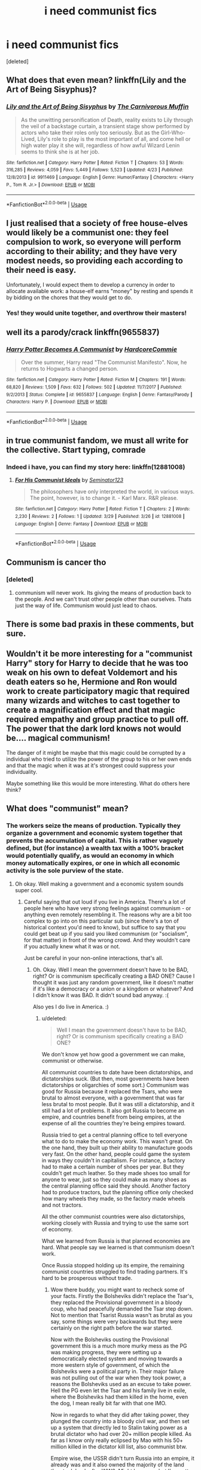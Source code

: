 #+TITLE: i need communist fics

* i need communist fics
:PROPERTIES:
:Score: 7
:DateUnix: 1526215794.0
:DateShort: 2018-May-13
:END:
[deleted]


** What does that even mean? linkffn(Lily and the Art of Being Sisyphus)?
:PROPERTIES:
:Author: A2i9
:Score: 8
:DateUnix: 1526216056.0
:DateShort: 2018-May-13
:END:

*** [[https://www.fanfiction.net/s/9911469/1/][*/Lily and the Art of Being Sisyphus/*]] by [[https://www.fanfiction.net/u/1318815/The-Carnivorous-Muffin][/The Carnivorous Muffin/]]

#+begin_quote
  As the unwitting personification of Death, reality exists to Lily through the veil of a backstage curtain, a transient stage show performed by actors who take their roles only too seriously. But as the Girl-Who-Lived, Lily's role to play is the most important of all, and come hell or high water play it she will, regardless of how awful Wizard Lenin seems to think she is at her job.
#+end_quote

^{/Site/:} ^{fanfiction.net} ^{*|*} ^{/Category/:} ^{Harry} ^{Potter} ^{*|*} ^{/Rated/:} ^{Fiction} ^{T} ^{*|*} ^{/Chapters/:} ^{53} ^{*|*} ^{/Words/:} ^{316,285} ^{*|*} ^{/Reviews/:} ^{4,059} ^{*|*} ^{/Favs/:} ^{5,449} ^{*|*} ^{/Follows/:} ^{5,523} ^{*|*} ^{/Updated/:} ^{4/23} ^{*|*} ^{/Published/:} ^{12/8/2013} ^{*|*} ^{/id/:} ^{9911469} ^{*|*} ^{/Language/:} ^{English} ^{*|*} ^{/Genre/:} ^{Humor/Fantasy} ^{*|*} ^{/Characters/:} ^{<Harry} ^{P.,} ^{Tom} ^{R.} ^{Jr.>} ^{*|*} ^{/Download/:} ^{[[http://www.ff2ebook.com/old/ffn-bot/index.php?id=9911469&source=ff&filetype=epub][EPUB]]} ^{or} ^{[[http://www.ff2ebook.com/old/ffn-bot/index.php?id=9911469&source=ff&filetype=mobi][MOBI]]}

--------------

*FanfictionBot*^{2.0.0-beta} | [[https://github.com/tusing/reddit-ffn-bot/wiki/Usage][Usage]]
:PROPERTIES:
:Author: FanfictionBot
:Score: 1
:DateUnix: 1526216067.0
:DateShort: 2018-May-13
:END:


** I just realised that a society of free house-elves would likely be a communist one: they feel compulsion to work, so everyone will perform according to their ability; and they have very modest needs, so providing each according to their need is easy.

Unfortunately, I would expect them to develop a currency in order to allocate available work: a house-elf earns "money" by resting and spends it by bidding on the chores that they would get to do.
:PROPERTIES:
:Author: turbinicarpus
:Score: 7
:DateUnix: 1526250234.0
:DateShort: 2018-May-14
:END:

*** Yes! they would unite together, and overthrow their masters!
:PROPERTIES:
:Score: 1
:DateUnix: 1526310527.0
:DateShort: 2018-May-14
:END:


** well its a parody/crack linkffn(9655837)
:PROPERTIES:
:Author: natus92
:Score: 6
:DateUnix: 1526218779.0
:DateShort: 2018-May-13
:END:

*** [[https://www.fanfiction.net/s/9655837/1/][*/Harry Potter Becomes A Communist/*]] by [[https://www.fanfiction.net/u/5030815/HardcoreCommie][/HardcoreCommie/]]

#+begin_quote
  Over the summer, Harry read "The Communist Manifesto". Now, he returns to Hogwarts a changed person.
#+end_quote

^{/Site/:} ^{fanfiction.net} ^{*|*} ^{/Category/:} ^{Harry} ^{Potter} ^{*|*} ^{/Rated/:} ^{Fiction} ^{M} ^{*|*} ^{/Chapters/:} ^{191} ^{*|*} ^{/Words/:} ^{68,820} ^{*|*} ^{/Reviews/:} ^{1,509} ^{*|*} ^{/Favs/:} ^{632} ^{*|*} ^{/Follows/:} ^{502} ^{*|*} ^{/Updated/:} ^{11/7/2017} ^{*|*} ^{/Published/:} ^{9/2/2013} ^{*|*} ^{/Status/:} ^{Complete} ^{*|*} ^{/id/:} ^{9655837} ^{*|*} ^{/Language/:} ^{English} ^{*|*} ^{/Genre/:} ^{Fantasy/Parody} ^{*|*} ^{/Characters/:} ^{Harry} ^{P.} ^{*|*} ^{/Download/:} ^{[[http://www.ff2ebook.com/old/ffn-bot/index.php?id=9655837&source=ff&filetype=epub][EPUB]]} ^{or} ^{[[http://www.ff2ebook.com/old/ffn-bot/index.php?id=9655837&source=ff&filetype=mobi][MOBI]]}

--------------

*FanfictionBot*^{2.0.0-beta} | [[https://github.com/tusing/reddit-ffn-bot/wiki/Usage][Usage]]
:PROPERTIES:
:Author: FanfictionBot
:Score: 1
:DateUnix: 1526218805.0
:DateShort: 2018-May-13
:END:


** in true communist fandom, we must all write for the collective. Start typing, comrade
:PROPERTIES:
:Score: 5
:DateUnix: 1526269374.0
:DateShort: 2018-May-14
:END:

*** Indeed i have, you can find my story here: linkffn(12881008)
:PROPERTIES:
:Score: 3
:DateUnix: 1526310787.0
:DateShort: 2018-May-14
:END:

**** [[https://www.fanfiction.net/s/12881008/1/][*/For His Communist Ideals/*]] by [[https://www.fanfiction.net/u/8420527/Seminator123][/Seminator123/]]

#+begin_quote
  The philosophers have only interpreted the world, in various ways. The point, however, is to change it. - Karl Marx. R&R please.
#+end_quote

^{/Site/:} ^{fanfiction.net} ^{*|*} ^{/Category/:} ^{Harry} ^{Potter} ^{*|*} ^{/Rated/:} ^{Fiction} ^{T} ^{*|*} ^{/Chapters/:} ^{2} ^{*|*} ^{/Words/:} ^{2,230} ^{*|*} ^{/Reviews/:} ^{2} ^{*|*} ^{/Follows/:} ^{1} ^{*|*} ^{/Updated/:} ^{3/29} ^{*|*} ^{/Published/:} ^{3/26} ^{*|*} ^{/id/:} ^{12881008} ^{*|*} ^{/Language/:} ^{English} ^{*|*} ^{/Genre/:} ^{Fantasy} ^{*|*} ^{/Download/:} ^{[[http://www.ff2ebook.com/old/ffn-bot/index.php?id=12881008&source=ff&filetype=epub][EPUB]]} ^{or} ^{[[http://www.ff2ebook.com/old/ffn-bot/index.php?id=12881008&source=ff&filetype=mobi][MOBI]]}

--------------

*FanfictionBot*^{2.0.0-beta} | [[https://github.com/tusing/reddit-ffn-bot/wiki/Usage][Usage]]
:PROPERTIES:
:Author: FanfictionBot
:Score: 1
:DateUnix: 1526310796.0
:DateShort: 2018-May-14
:END:


** Communism is cancer tho
:PROPERTIES:
:Author: SilverSentry
:Score: 5
:DateUnix: 1526288353.0
:DateShort: 2018-May-14
:END:

*** [deleted]
:PROPERTIES:
:Score: 1
:DateUnix: 1526311324.0
:DateShort: 2018-May-14
:END:

**** communism will never work. Its giving the means of production back to the people. And we can't trust other people other than ourselves. Thats just the way of life. Communism would just lead to chaos.
:PROPERTIES:
:Author: SilverSentry
:Score: 2
:DateUnix: 1526363688.0
:DateShort: 2018-May-15
:END:


** There is some bad praxis in these comments, but sure.
:PROPERTIES:
:Author: Alexisvv
:Score: 5
:DateUnix: 1526251395.0
:DateShort: 2018-May-14
:END:


** Wouldn't it be more interesting for a "communist Harry" story for Harry to decide that he was too weak on his own to defeat Voldemort and his death eaters so he, Hermione and Ron would work to create participatory magic that required many wizards and witches to cast together to create a magnification effect and that magic required empathy and group practice to pull off. The power that the dark lord knows not would be.... magical communism!

The danger of it might be maybe that this magic could be corrupted by a individual who tried to utilize the power of the group to his or her own ends and that the magic when it was at it's strongest could suppress your individuality.

Maybe something like this would be more interesting. What do others here think?
:PROPERTIES:
:Author: gnarlin
:Score: 5
:DateUnix: 1526280692.0
:DateShort: 2018-May-14
:END:


** What does "communist" mean?
:PROPERTIES:
:Score: 1
:DateUnix: 1526239210.0
:DateShort: 2018-May-13
:END:

*** The workers seize the means of production. Typically they organize a government and economic system together that prevents the accumulation of capital. This is rather vaguely defined, but (for instance) a wealth tax with a 100% bracket would potentially qualify, as would an economy in which money automatically expires, or one in which all economic activity is the sole purview of the state.
:PROPERTIES:
:Score: 4
:DateUnix: 1526241371.0
:DateShort: 2018-May-14
:END:

**** Oh okay. Well making a government and a economic system sounds super cool.
:PROPERTIES:
:Score: 3
:DateUnix: 1526242115.0
:DateShort: 2018-May-14
:END:

***** Careful saying that out loud if you live in America. There's a lot of people here who have very strong feelings against communism - or anything even remotely resembling it. The reasons why are a bit too complex to go into on this particular sub (since there's a ton of historical context you'd need to know), but suffice to say that you could get beat up if you said you liked communism (or "socialism", for that matter) in front of the wrong crowd. And they wouldn't care if you actually knew what it was or not.

Just be careful in your non-online interactions, that's all.
:PROPERTIES:
:Author: MolochDhalgren
:Score: 2
:DateUnix: 1526248645.0
:DateShort: 2018-May-14
:END:

****** Oh. Okay. Well I mean the government doesn't have to be BAD, right? Or is communism specifically creating a BAD ONE? Cause I thought it was just any random government, like it doesn't matter if it's like a democracy or a union or a kingdom or whatever? And I didn't know it was BAD. It didn't sound bad anyway. :(

Also yes I do live in America. :)
:PROPERTIES:
:Score: 1
:DateUnix: 1526248778.0
:DateShort: 2018-May-14
:END:

******* u/deleted:
#+begin_quote
  Well I mean the government doesn't have to be BAD, right? Or is communism specifically creating a BAD ONE?
#+end_quote

We don't know yet how good a government we can make, communist or otherwise.

All communist countries to date have been dictatorships, and dictatorships suck. (But then, most governments have been dictatorships or oligarchies of some sort.) Communism was good for Russia because it replaced the Tsars, who were brutal to almost everyone, with a government that was far less brutal to most people. But it was still a dictatorship, and it still had a lot of problems. It also got Russia to become an empire, and countries benefit from being empires, at the expense of all the countries they're being empires toward.

Russia tried to get a central planning office to tell everyone what to do to make the economy work. This wasn't great. On the one hand, they built up their ability to manufacture goods very fast. On the other hand, people could game the system in ways they couldn't in capitalism. For instance, a factory had to make a certain number of shoes per year. But they couldn't get much leather. So they made shoes too small for anyone to wear, just so they could make as many shoes as the central planning office said they should. Another factory had to produce tractors, but the planning office only checked how many wheels they made, so the factory made wheels and not tractors.

All the other communist countries were also dictatorships, working closely with Russia and trying to use the same sort of economy.

What we learned from Russia is that planned economies are hard. What people say we learned is that communism doesn't work.

Once Russia stopped holding up its empire, the remaining communist countries struggled to find trading partners. It's hard to be prosperous without trade.
:PROPERTIES:
:Score: 3
:DateUnix: 1526251566.0
:DateShort: 2018-May-14
:END:

******** Wow there buddy, you might want to recheck some of your facts. Firstly the Bolsheviks didn't replace the Tsar's, they replaced the Provisional government in a bloody coup, who had peacefully demanded the Tsar step down. Not to mention that Tsarist Russia wasn't as brutal as you say, some things were very backwards but they were certainly on the right path before the war started.

Now with the Bolsheviks ousting the Provisional government this is a much more murky mess as the PG was making progress, they were setting up a democratically elected system and moving towards a more western style of government, of which the Bolsheviks were a political party in. Their major failure was not pulling out of the war when they took power, a reasons the Bolsheviks used as an excuse to take power. Hell the PG even let the Tsar and his family live in exile, where the Bolsheviks had them killed in the home, even the dog, I mean really bit far with that one IMO.

Now in regards to what they did after taking power, they plunged the country into a bloody civil war, and then set up a system that directly led to Stalin taking power as a brutal dictator who had over 20+ million people killed. As far as I know only really eclipsed by Mao with his 50+ million killed in the dictator kill list, also communist btw.

Empire wise, the USSR didn't turn Russia into an empire, it already was and it also owned the majority of the land they took back after WW2. Might be wrong but I'm pretty sure the Russian Empire under the Tsar's owned more land then under the USSR.

Just wanted to add on to the end though that while I don't even believe that Communism could ever work, I do avocate for a hybrid Socio-capitalist system similar to what is currently used in Scandinavia and parts of Europe, and as a European (for now at least) I don't really get much flak for this.
:PROPERTIES:
:Author: Blargasurus
:Score: 3
:DateUnix: 1526289787.0
:DateShort: 2018-May-14
:END:


******* It's a type of government that has the potential to work in theory, assuming that every single person in a country would be on board with the idea, but how it has ended up working in practice - historically speaking - has turned out quite different. Places that have adopted communism, such as China, Cuba, the Soviet Union (which has since split up into Russia and several smaller countries), and North Korea, haven't been very good places to live - but at the same time, we should note that they've followed a modified version of communism that is different from the system as it was originally theorized (by someone named Karl Marx, whom you may have heard of).

As to whether any form of government is "bad", that really just depends on how well its people implement it. Nothing's perfect, and anything will reveal some internal flaws if it's left to develop long enough. Is the Ministry of Magic a "bad" government? Depends on who's running it. Under Fudge, not that great. Under Voldemort, even worse. Under Hermione, pretty good. There's still plenty of people out there who think that communism / socialism has only failed so far because the previous countries who tried it got Marx's ideas wrong - and there's plenty of other people who are anti-communist because they think Marx's idea just can't ever work in a way that would produce an enjoyable life for people.
:PROPERTIES:
:Author: MolochDhalgren
:Score: 2
:DateUnix: 1526249372.0
:DateShort: 2018-May-14
:END:

******** I have never heard of a Karl Marx! But yes thank you MOLOCH for all of this very interesting reading stuff! :) I do understand communism now.
:PROPERTIES:
:Score: 1
:DateUnix: 1526249802.0
:DateShort: 2018-May-14
:END:


**** Also a state where all companies are co-operatives and run democratically by the workers of said companies would also quality.
:PROPERTIES:
:Author: gnarlin
:Score: 1
:DateUnix: 1526280132.0
:DateShort: 2018-May-14
:END:


*** A supporter of a political system that has never worked.
:PROPERTIES:
:Author: SomeoneTrading
:Score: 4
:DateUnix: 1526243779.0
:DateShort: 2018-May-14
:END:

**** Why? :( Someone else said it is just making a government. :(
:PROPERTIES:
:Score: 1
:DateUnix: 1526245327.0
:DateShort: 2018-May-14
:END:

***** Every communist government is corrupt.
:PROPERTIES:
:Author: SomeoneTrading
:Score: 3
:DateUnix: 1526285257.0
:DateShort: 2018-May-14
:END:


***** Why? Because communism does not scale well.

At the 'commune' level, it works well enough. There are plenty of examples in all sorts of places, where groups of likeminded people join. The problem comes when you start scaling up, once you get beyond the 'everyone knows everyone else on a first-name basis', or when people with a different set of values are forced to join, it all breaks down.
:PROPERTIES:
:Author: tsudonimh
:Score: 2
:DateUnix: 1526284321.0
:DateShort: 2018-May-14
:END:


***** Because communism requires people to work for the common good, and people just aren't like that.
:PROPERTIES:
:Author: Boris_The_Unbeliever
:Score: 2
:DateUnix: 1526247619.0
:DateShort: 2018-May-14
:END:

****** I don't really get it, but okay. :( Thanks BORIS. You're super nice and also smart.
:PROPERTIES:
:Score: 1
:DateUnix: 1526247822.0
:DateShort: 2018-May-14
:END:


** I'm a communist and I don't understand why you want this.
:PROPERTIES:
:Author: FreakingTea
:Score: 0
:DateUnix: 1526260275.0
:DateShort: 2018-May-14
:END:

*** [deleted]
:PROPERTIES:
:Score: 0
:DateUnix: 1526310722.0
:DateShort: 2018-May-14
:END:

**** It sounds like you would be more interested in a fic that has the two sides coming together to actually discuss and reconcile their differences by finding the healthy middle ground between them (something that is definitely lacking in both fiction and non-fiction at the moment.)
:PROPERTIES:
:Author: Ocdar
:Score: 1
:DateUnix: 1526474987.0
:DateShort: 2018-May-16
:END:

***** Indeed! I am interested in any exciting new concepts that have not been done before!
:PROPERTIES:
:Score: 1
:DateUnix: 1526475709.0
:DateShort: 2018-May-16
:END:

